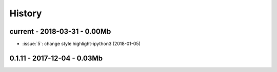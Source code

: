 
=======
History
=======

current - 2018-03-31 - 0.00Mb
=============================

* :issue:`5`: change style highlight-ipython3 (2018-01-05)

0.1.11 - 2017-12-04 - 0.03Mb
============================